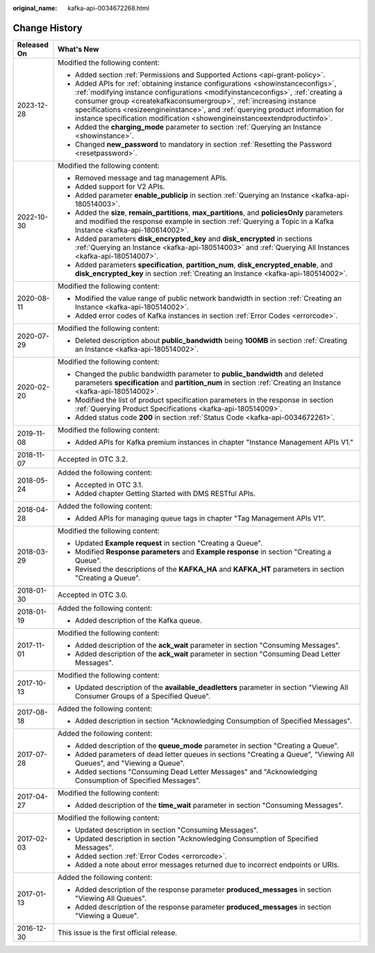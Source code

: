 :original_name: kafka-api-0034672268.html

.. _kafka-api-0034672268:

Change History
==============

+-----------------------------------+-----------------------------------------------------------------------------------------------------------------------------------------------------------------------------------------------------------------------------------------------------------------------------------------------------------------------------------------------------------------------------------------------------------+
| Released On                       | What's New                                                                                                                                                                                                                                                                                                                                                                                                |
+===================================+===========================================================================================================================================================================================================================================================================================================================================================================================================+
| 2023-12-28                        | Modified the following content:                                                                                                                                                                                                                                                                                                                                                                           |
|                                   |                                                                                                                                                                                                                                                                                                                                                                                                           |
|                                   | -  Added section :ref:`Permissions and Supported Actions <api-grant-policy>`.                                                                                                                                                                                                                                                                                                                             |
|                                   | -  Added APIs for :ref:`obtaining instance configurations <showinstanceconfigs>`, :ref:`modifying instance configurations <modifyinstanceconfigs>`, :ref:`creating a consumer group <createkafkaconsumergroup>`, :ref:`increasing instance specifications <resizeengineinstance>`, and :ref:`querying product information for instance specification modification <showengineinstanceextendproductinfo>`. |
|                                   | -  Added the **charging_mode** parameter to section :ref:`Querying an Instance <showinstance>`.                                                                                                                                                                                                                                                                                                           |
|                                   | -  Changed **new_password** to mandatory in section :ref:`Resetting the Password <resetpassword>`.                                                                                                                                                                                                                                                                                                        |
+-----------------------------------+-----------------------------------------------------------------------------------------------------------------------------------------------------------------------------------------------------------------------------------------------------------------------------------------------------------------------------------------------------------------------------------------------------------+
| 2022-10-30                        | Modified the following content:                                                                                                                                                                                                                                                                                                                                                                           |
|                                   |                                                                                                                                                                                                                                                                                                                                                                                                           |
|                                   | -  Removed message and tag management APIs.                                                                                                                                                                                                                                                                                                                                                               |
|                                   | -  Added support for V2 APIs.                                                                                                                                                                                                                                                                                                                                                                             |
|                                   | -  Added parameter **enable_publicip** in section :ref:`Querying an Instance <kafka-api-180514003>`.                                                                                                                                                                                                                                                                                                      |
|                                   | -  Added the **size**, **remain_partitions**, **max_partitions**, and **policiesOnly** parameters and modified the response example in section :ref:`Querying a Topic in a Kafka Instance <kafka-api-180614002>`.                                                                                                                                                                                         |
|                                   | -  Added parameters **disk_encrypted_key** and **disk_encrypted** in sections :ref:`Querying an Instance <kafka-api-180514003>` and :ref:`Querying All Instances <kafka-api-180514007>`.                                                                                                                                                                                                                  |
|                                   | -  Added parameters **specification**, **partition_num**, **disk_encrypted_enable**, and **disk_encrypted_key** in section :ref:`Creating an Instance <kafka-api-180514002>`.                                                                                                                                                                                                                             |
+-----------------------------------+-----------------------------------------------------------------------------------------------------------------------------------------------------------------------------------------------------------------------------------------------------------------------------------------------------------------------------------------------------------------------------------------------------------+
| 2020-08-11                        | Modified the following content:                                                                                                                                                                                                                                                                                                                                                                           |
|                                   |                                                                                                                                                                                                                                                                                                                                                                                                           |
|                                   | -  Modified the value range of public network bandwidth in section :ref:`Creating an Instance <kafka-api-180514002>`.                                                                                                                                                                                                                                                                                     |
|                                   | -  Added error codes of Kafka instances in section :ref:`Error Codes <errorcode>`.                                                                                                                                                                                                                                                                                                                        |
+-----------------------------------+-----------------------------------------------------------------------------------------------------------------------------------------------------------------------------------------------------------------------------------------------------------------------------------------------------------------------------------------------------------------------------------------------------------+
| 2020-07-29                        | Modified the following content:                                                                                                                                                                                                                                                                                                                                                                           |
|                                   |                                                                                                                                                                                                                                                                                                                                                                                                           |
|                                   | -  Deleted description about **public_bandwidth** being **100MB** in section :ref:`Creating an Instance <kafka-api-180514002>`.                                                                                                                                                                                                                                                                           |
+-----------------------------------+-----------------------------------------------------------------------------------------------------------------------------------------------------------------------------------------------------------------------------------------------------------------------------------------------------------------------------------------------------------------------------------------------------------+
| 2020-02-20                        | Modified the following content:                                                                                                                                                                                                                                                                                                                                                                           |
|                                   |                                                                                                                                                                                                                                                                                                                                                                                                           |
|                                   | -  Changed the public bandwidth parameter to **public_bandwidth** and deleted parameters **specification** and **partition_num** in section :ref:`Creating an Instance <kafka-api-180514002>`.                                                                                                                                                                                                            |
|                                   | -  Modified the list of product specification parameters in the response in section :ref:`Querying Product Specifications <kafka-api-180514009>`.                                                                                                                                                                                                                                                         |
|                                   | -  Added status code **200** in section :ref:`Status Code <kafka-api-0034672261>`.                                                                                                                                                                                                                                                                                                                        |
+-----------------------------------+-----------------------------------------------------------------------------------------------------------------------------------------------------------------------------------------------------------------------------------------------------------------------------------------------------------------------------------------------------------------------------------------------------------+
| 2019-11-08                        | Modified the following content:                                                                                                                                                                                                                                                                                                                                                                           |
|                                   |                                                                                                                                                                                                                                                                                                                                                                                                           |
|                                   | -  Added APIs for Kafka premium instances in chapter "Instance Management APIs V1."                                                                                                                                                                                                                                                                                                                       |
+-----------------------------------+-----------------------------------------------------------------------------------------------------------------------------------------------------------------------------------------------------------------------------------------------------------------------------------------------------------------------------------------------------------------------------------------------------------+
| 2018-11-07                        | Accepted in OTC 3.2.                                                                                                                                                                                                                                                                                                                                                                                      |
+-----------------------------------+-----------------------------------------------------------------------------------------------------------------------------------------------------------------------------------------------------------------------------------------------------------------------------------------------------------------------------------------------------------------------------------------------------------+
| 2018-05-24                        | Added the following content:                                                                                                                                                                                                                                                                                                                                                                              |
|                                   |                                                                                                                                                                                                                                                                                                                                                                                                           |
|                                   | -  Accepted in OTC 3.1.                                                                                                                                                                                                                                                                                                                                                                                   |
|                                   | -  Added chapter Getting Started with DMS RESTful APIs.                                                                                                                                                                                                                                                                                                                                                   |
+-----------------------------------+-----------------------------------------------------------------------------------------------------------------------------------------------------------------------------------------------------------------------------------------------------------------------------------------------------------------------------------------------------------------------------------------------------------+
| 2018-04-28                        | Added the following content:                                                                                                                                                                                                                                                                                                                                                                              |
|                                   |                                                                                                                                                                                                                                                                                                                                                                                                           |
|                                   | -  Added APIs for managing queue tags in chapter "Tag Management APIs V1".                                                                                                                                                                                                                                                                                                                                |
+-----------------------------------+-----------------------------------------------------------------------------------------------------------------------------------------------------------------------------------------------------------------------------------------------------------------------------------------------------------------------------------------------------------------------------------------------------------+
| 2018-03-29                        | Modified the following content:                                                                                                                                                                                                                                                                                                                                                                           |
|                                   |                                                                                                                                                                                                                                                                                                                                                                                                           |
|                                   | -  Updated **Example request** in section "Creating a Queue".                                                                                                                                                                                                                                                                                                                                             |
|                                   | -  Modified **Response parameters** and **Example response** in section "Creating a Queue".                                                                                                                                                                                                                                                                                                               |
|                                   | -  Revised the descriptions of the **KAFKA_HA** and **KAFKA_HT** parameters in section "Creating a Queue".                                                                                                                                                                                                                                                                                                |
+-----------------------------------+-----------------------------------------------------------------------------------------------------------------------------------------------------------------------------------------------------------------------------------------------------------------------------------------------------------------------------------------------------------------------------------------------------------+
| 2018-01-30                        | Accepted in OTC 3.0.                                                                                                                                                                                                                                                                                                                                                                                      |
+-----------------------------------+-----------------------------------------------------------------------------------------------------------------------------------------------------------------------------------------------------------------------------------------------------------------------------------------------------------------------------------------------------------------------------------------------------------+
| 2018-01-19                        | Added the following content:                                                                                                                                                                                                                                                                                                                                                                              |
|                                   |                                                                                                                                                                                                                                                                                                                                                                                                           |
|                                   | -  Added description of the Kafka queue.                                                                                                                                                                                                                                                                                                                                                                  |
+-----------------------------------+-----------------------------------------------------------------------------------------------------------------------------------------------------------------------------------------------------------------------------------------------------------------------------------------------------------------------------------------------------------------------------------------------------------+
| 2017-11-01                        | Modified the following content:                                                                                                                                                                                                                                                                                                                                                                           |
|                                   |                                                                                                                                                                                                                                                                                                                                                                                                           |
|                                   | -  Added description of the **ack_wait** parameter in section "Consuming Messages".                                                                                                                                                                                                                                                                                                                       |
|                                   | -  Added description of the **ack_wait** parameter in section "Consuming Dead Letter Messages".                                                                                                                                                                                                                                                                                                           |
+-----------------------------------+-----------------------------------------------------------------------------------------------------------------------------------------------------------------------------------------------------------------------------------------------------------------------------------------------------------------------------------------------------------------------------------------------------------+
| 2017-10-13                        | Modified the following content:                                                                                                                                                                                                                                                                                                                                                                           |
|                                   |                                                                                                                                                                                                                                                                                                                                                                                                           |
|                                   | -  Updated description of the **available_deadletters** parameter in section "Viewing All Consumer Groups of a Specified Queue".                                                                                                                                                                                                                                                                          |
+-----------------------------------+-----------------------------------------------------------------------------------------------------------------------------------------------------------------------------------------------------------------------------------------------------------------------------------------------------------------------------------------------------------------------------------------------------------+
| 2017-08-18                        | Added the following content:                                                                                                                                                                                                                                                                                                                                                                              |
|                                   |                                                                                                                                                                                                                                                                                                                                                                                                           |
|                                   | -  Added description in section "Acknowledging Consumption of Specified Messages".                                                                                                                                                                                                                                                                                                                        |
+-----------------------------------+-----------------------------------------------------------------------------------------------------------------------------------------------------------------------------------------------------------------------------------------------------------------------------------------------------------------------------------------------------------------------------------------------------------+
| 2017-07-28                        | Added the following content:                                                                                                                                                                                                                                                                                                                                                                              |
|                                   |                                                                                                                                                                                                                                                                                                                                                                                                           |
|                                   | -  Added description of the **queue_mode** parameter in section "Creating a Queue".                                                                                                                                                                                                                                                                                                                       |
|                                   | -  Added parameters of dead letter queues in sections "Creating a Queue", "Viewing All Queues", and "Viewing a Queue".                                                                                                                                                                                                                                                                                    |
|                                   | -  Added sections "Consuming Dead Letter Messages" and "Acknowledging Consumption of Specified Messages".                                                                                                                                                                                                                                                                                                 |
+-----------------------------------+-----------------------------------------------------------------------------------------------------------------------------------------------------------------------------------------------------------------------------------------------------------------------------------------------------------------------------------------------------------------------------------------------------------+
| 2017-04-27                        | Modified the following content:                                                                                                                                                                                                                                                                                                                                                                           |
|                                   |                                                                                                                                                                                                                                                                                                                                                                                                           |
|                                   | -  Added description of the **time_wait** parameter in section "Consuming Messages".                                                                                                                                                                                                                                                                                                                      |
+-----------------------------------+-----------------------------------------------------------------------------------------------------------------------------------------------------------------------------------------------------------------------------------------------------------------------------------------------------------------------------------------------------------------------------------------------------------+
| 2017-02-03                        | Modified the following content:                                                                                                                                                                                                                                                                                                                                                                           |
|                                   |                                                                                                                                                                                                                                                                                                                                                                                                           |
|                                   | -  Updated description in section "Consuming Messages".                                                                                                                                                                                                                                                                                                                                                   |
|                                   | -  Updated description in section "Acknowledging Consumption of Specified Messages".                                                                                                                                                                                                                                                                                                                      |
|                                   | -  Added section :ref:`Error Codes <errorcode>`.                                                                                                                                                                                                                                                                                                                                                          |
|                                   |                                                                                                                                                                                                                                                                                                                                                                                                           |
|                                   | -  Added a note about error messages returned due to incorrect endpoints or URIs.                                                                                                                                                                                                                                                                                                                         |
+-----------------------------------+-----------------------------------------------------------------------------------------------------------------------------------------------------------------------------------------------------------------------------------------------------------------------------------------------------------------------------------------------------------------------------------------------------------+
| 2017-01-13                        | Added the following content:                                                                                                                                                                                                                                                                                                                                                                              |
|                                   |                                                                                                                                                                                                                                                                                                                                                                                                           |
|                                   | -  Added description of the response parameter **produced_messages** in section "Viewing All Queues".                                                                                                                                                                                                                                                                                                     |
|                                   | -  Added description of the response parameter **produced_messages** in section "Viewing a Queue".                                                                                                                                                                                                                                                                                                        |
+-----------------------------------+-----------------------------------------------------------------------------------------------------------------------------------------------------------------------------------------------------------------------------------------------------------------------------------------------------------------------------------------------------------------------------------------------------------+
| 2016-12-30                        | This issue is the first official release.                                                                                                                                                                                                                                                                                                                                                                 |
+-----------------------------------+-----------------------------------------------------------------------------------------------------------------------------------------------------------------------------------------------------------------------------------------------------------------------------------------------------------------------------------------------------------------------------------------------------------+
